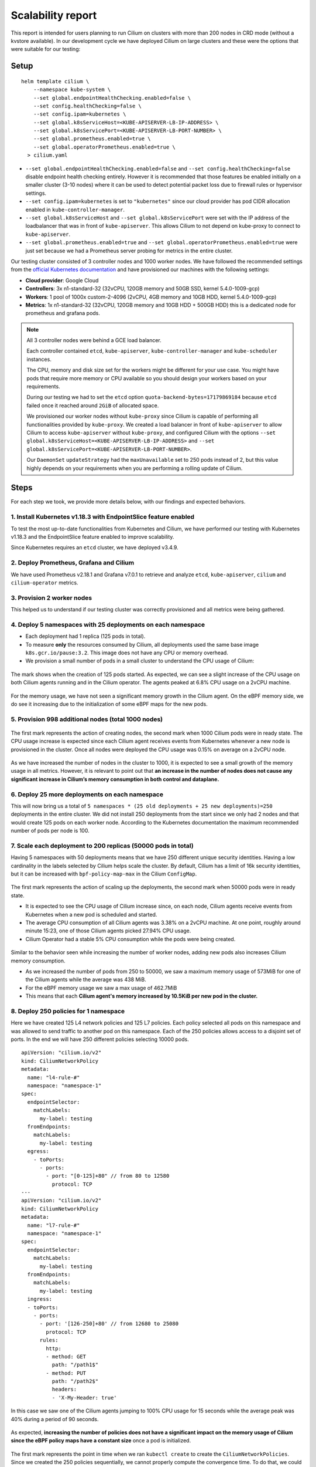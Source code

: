 .. only:: not (epub or latex or html)

    WARNING: You are looking at unreleased Cilium documentation.
    Please use the official rendered version released here:
    https://docs.cilium.io

.. _scalability_guide:

******************
Scalability report
******************

This report is intended for users planning to run Cilium on clusters with more
than 200 nodes in CRD mode (without a kvstore available). In our development
cycle we have deployed Cilium on large clusters and these were the options that
were suitable for our testing:

=====
Setup
=====

.. parsed-literal::
 helm template cilium \\
     --namespace kube-system \\
     --set global.endpointHealthChecking.enabled=false \\
     --set config.healthChecking=false \\
     --set config.ipam=kubernetes \\
     --set global.k8sServiceHost=<KUBE-APISERVER-LB-IP-ADDRESS> \\
     --set global.k8sServicePort=<KUBE-APISERVER-LB-PORT-NUMBER> \\
     --set global.prometheus.enabled=true \\
     --set global.operatorPrometheus.enabled=true \\
   > cilium.yaml


* ``--set global.endpointHealthChecking.enabled=false`` and
  ``--set config.healthChecking=false`` disable endpoint health
  checking entirely. However it is recommended that those features be enabled
  initially on a smaller cluster (3-10 nodes) where it can be used to detect
  potential packet loss due to firewall rules or hypervisor settings.

* ``--set config.ipam=kubernetes`` is set to ``"kubernetes"`` since our
  cloud provider has pod CIDR allocation enabled in ``kube-controller-manager``.

* ``--set global.k8sServiceHost`` and ``--set global.k8sServicePort`` were set
  with the IP address of the loadbalancer that was in front of ``kube-apiserver``.
  This allows Cilium to not depend on kube-proxy to connect to ``kube-apiserver``.

* ``--set global.prometheus.enabled=true`` and
  ``--set global.operatorPrometheus.enabled=true`` were just set because we
  had a Prometheus server probing for metrics in the entire cluster.

Our testing cluster consisted of 3 controller nodes and 1000 worker nodes.
We have followed the recommended settings from the
`official Kubernetes documentation <https://kubernetes.io/docs/setup/best-practices/cluster-large/>`_
and have provisioned our machines with the following settings:

* **Cloud provider**: Google Cloud

* **Controllers**: 3x n1-standard-32 (32vCPU, 120GB memory and 50GB SSD, kernel 5.4.0-1009-gcp)

* **Workers**: 1 pool of 1000x custom-2-4096 (2vCPU, 4GB memory and 10GB HDD, kernel 5.4.0-1009-gcp)

* **Metrics**: 1x n1-standard-32 (32vCPU, 120GB memory and 10GB HDD + 500GB HDD)
  this is a dedicated node for prometheus and grafana pods.

.. note::

    All 3 controller nodes were behind a GCE load balancer.

    Each controller contained ``etcd``, ``kube-apiserver``,
    ``kube-controller-manager`` and ``kube-scheduler`` instances.

    The CPU, memory and disk size set for the workers might be different for
    your use case. You might have pods that require more memory or CPU available
    so you should design your workers based on your requirements.

    During our testing we had to set the ``etcd`` option
    ``quota-backend-bytes=17179869184`` because ``etcd`` failed once it reached
    around ``2GiB`` of allocated space.

    We provisioned our worker nodes without ``kube-proxy`` since Cilium is
    capable of performing all functionalities provided by ``kube-proxy``. We
    created a load balancer in front of ``kube-apiserver`` to allow Cilium to
    access ``kube-apiserver`` without ``kube-proxy``, and configured Cilium with
    the options ``--set global.k8sServiceHost=<KUBE-APISERVER-LB-IP-ADDRESS>``
    and ``--set global.k8sServicePort=<KUBE-APISERVER-LB-PORT-NUMBER>``.

    Our ``DaemonSet`` ``updateStrategy`` had the ``maxUnavailable`` set to 250
    pods instead of 2, but this value highly depends on your requirements when
    you are performing a rolling update of Cilium.

=====
Steps
=====

For each step we took, we provide more details below, with our findings and
expected behaviors.

^^^^^^^^^^^^^^^^^^^^^^^^^^^^^^^^^^^^^^^^^^^^^^^^^^^^^^^^^^^^^^^^
1. Install Kubernetes v1.18.3 with EndpointSlice feature enabled
^^^^^^^^^^^^^^^^^^^^^^^^^^^^^^^^^^^^^^^^^^^^^^^^^^^^^^^^^^^^^^^^

To test the most up-to-date functionalities from Kubernetes and Cilium, we have
performed our testing with Kubernetes v1.18.3 and the EndpointSlice feature
enabled to improve scalability.

Since Kubernetes requires an ``etcd`` cluster, we have deployed v3.4.9.

^^^^^^^^^^^^^^^^^^^^^^^^^^^^^^^^^^^^^^^^
2. Deploy Prometheus, Grafana and Cilium
^^^^^^^^^^^^^^^^^^^^^^^^^^^^^^^^^^^^^^^^

We have used Prometheus v2.18.1 and Grafana v7.0.1 to retrieve and analyze
``etcd``, ``kube-apiserver``, ``cilium`` and ``cilium-operator`` metrics.

^^^^^^^^^^^^^^^^^^^^^^^^^^^
3. Provision 2 worker nodes
^^^^^^^^^^^^^^^^^^^^^^^^^^^

This helped us to understand if our testing cluster was correctly provisioned
and all metrics were being gathered.

^^^^^^^^^^^^^^^^^^^^^^^^^^^^^^^^^^^^^^^^^^^^^^^^^^^^^^^^^^^^
4. Deploy 5 namespaces with 25 deployments on each namespace
^^^^^^^^^^^^^^^^^^^^^^^^^^^^^^^^^^^^^^^^^^^^^^^^^^^^^^^^^^^^

* Each deployment had 1 replica (125 pods in total).

* To measure **only** the resources consumed by Cilium, all deployments used
  the same base image ``k8s.gcr.io/pause:3.2``. This image does not have any
  CPU or memory overhead.

* We provision a small number of pods in a small cluster to understand the CPU
  usage of Cilium:

.. figure:: images/image_4_01.png

The mark shows when the creation of 125 pods started.
As expected, we can see a slight increase of the CPU usage on both
Cilium agents running and in the Cilium operator. The agents peaked at 6.8% CPU
usage on a 2vCPU machine.

.. figure:: images/image_4_02.png

For the memory usage, we have not seen a significant memory growth in the
Cilium agent. On the eBPF memory side, we do see it increasing due to the
initialization of some eBPF maps for the new pods.

^^^^^^^^^^^^^^^^^^^^^^^^^^^^^^^^^^^^^^^^^^^^^^^^^^^^
5. Provision 998 additional nodes (total 1000 nodes)
^^^^^^^^^^^^^^^^^^^^^^^^^^^^^^^^^^^^^^^^^^^^^^^^^^^^

.. figure:: images/image_5_01.png

The first mark represents the action of creating nodes, the second mark
when 1000 Cilium pods were in ready state. The CPU usage increase is expected
since each Cilium agent receives events from Kubernetes whenever a new node is
provisioned in the cluster. Once all nodes were deployed the CPU usage was
0.15% on average on a 2vCPU node.

.. figure:: images/image_5_02.png

As we have increased the number of nodes in the cluster to 1000, it is expected
to see a small growth of the memory usage in all metrics. However, it is
relevant to point out that **an increase in the number of nodes does not cause
any significant increase in Cilium’s memory consumption in both control and
dataplane.**

^^^^^^^^^^^^^^^^^^^^^^^^^^^^^^^^^^^^^^^^^^^^^^^
6. Deploy 25 more deployments on each namespace
^^^^^^^^^^^^^^^^^^^^^^^^^^^^^^^^^^^^^^^^^^^^^^^

This will now bring us a total of
``5 namespaces * (25 old deployments + 25 new deployments)=250`` deployments in
the entire cluster.
We did not install 250 deployments from the start since we only had 2 nodes and
that would create 125 pods on each worker node. According to the Kubernetes
documentation the maximum recommended number of pods per node is 100.

^^^^^^^^^^^^^^^^^^^^^^^^^^^^^^^^^^^^^^^^^^^^^^^^^^^^^^^^^^^^^^
7. Scale each deployment to 200 replicas (50000 pods in total)
^^^^^^^^^^^^^^^^^^^^^^^^^^^^^^^^^^^^^^^^^^^^^^^^^^^^^^^^^^^^^^

Having 5 namespaces with 50 deployments means that we have 250 different unique
security identities. Having a low cardinality in the labels selected by Cilium
helps scale the cluster. By default, Cilium has a limit of 16k security
identities, but it can be increased with ``bpf-policy-map-max`` in the Cilium
``ConfigMap``.

.. figure:: images/image_7_01.png

The first mark represents the action of scaling up the deployments, the second
mark when 50000 pods were in ready state.

* It is expected to see the CPU usage of Cilium increase since, on each node,
  Cilium agents receive events from Kubernetes when a new pod is scheduled
  and started.

* The average CPU consumption of all Cilium agents was 3.38% on a 2vCPU machine.
  At one point, roughly around minute 15:23, one of those Cilium agents picked
  27.94% CPU usage.

* Cilium Operator had a stable 5% CPU consumption while the pods were being
  created.

.. figure:: images/image_7_02.png

Similar to the behavior seen while increasing the number of worker nodes,
adding new pods also increases Cilium memory consumption.

* As we increased the number of pods from 250 to 50000, we saw a maximum memory
  usage of 573MiB for one of the Cilium agents while the average was 438 MiB.
* For the eBPF memory usage we saw a max usage of 462.7MiB
* This means that each **Cilium agent's memory increased by 10.5KiB per new pod
  in the cluster.**

^^^^^^^^^^^^^^^^^^^^^^^^^^^^^^^^^^^^^^
8. Deploy 250 policies for 1 namespace
^^^^^^^^^^^^^^^^^^^^^^^^^^^^^^^^^^^^^^

Here we have created 125 L4 network policies and 125 L7 policies. Each policy
selected all pods on this namespace and was allowed to send traffic to another
pod on this namespace. Each of the 250 policies allows access to a disjoint set
of ports. In the end we will have 250 different policies selecting 10000 pods.

::

    apiVersion: "cilium.io/v2"
    kind: CiliumNetworkPolicy
    metadata:
      name: "l4-rule-#"
      namespace: "namespace-1"
    spec:
      endpointSelector:
        matchLabels:
          my-label: testing
      fromEndpoints:
        matchLabels:
          my-label: testing
      egress:
        - toPorts:
          - ports:
            - port: "[0-125]+80" // from 80 to 12580
              protocol: TCP
    ---
    apiVersion: "cilium.io/v2"
    kind: CiliumNetworkPolicy
    metadata:
      name: "l7-rule-#"
      namespace: "namespace-1"
    spec:
      endpointSelector:
        matchLabels:
          my-label: testing
      fromEndpoints:
        matchLabels:
          my-label: testing
      ingress:
      - toPorts:
        - ports:
          - port: '[126-250]+80' // from 12680 to 25080
            protocol: TCP
          rules:
            http:
            - method: GET
              path: "/path1$"
            - method: PUT
              path: "/path2$"
              headers:
              - 'X-My-Header: true'

.. figure:: images/image_8_01.png

In this case we saw one of the Cilium agents jumping to 100% CPU usage for 15
seconds while the average peak was 40% during a period of 90 seconds.

.. figure:: images/image_8_02.png

As expected, **increasing the number of policies does not have a significant
impact on the memory usage of Cilium since the eBPF policy maps have a constant
size** once a pod is initialized.

.. figure:: images/image_8_03.png
.. figure:: images/image_8_04.png


The first mark represents the point in time when we ran ``kubectl create`` to
create the ``CiliumNetworkPolicies``. Since we created the 250 policies
sequentially, we cannot properly compute the convergence time. To do that,
we could use a single CNP with multiple policy rules defined under the
``specs`` field (instead of the ``spec`` field).

Nevertheless, we can see the time it took the last Cilium agent to increment its
Policy Revision, which is incremented individually on each Cilium agent every
time a CiliumNetworkPolicy (CNP) is received, between second ``15:45:44``
and ``15:45:46`` and see when was the last time an Endpoint was regenerated by
checking the 99th percentile of the "Endpoint regeneration time". In this
manner, that it took less than 5s. We can also verify **the maximum time was
less than 600ms for an endpoint to have the policy enforced.**


^^^^^^^^^^^^^^^^^^^^^^^^^^^^^^^^^^^^^^^^^^^^^^^^^^^^^^^^^^^^^^^^^^
9. Deploy 250 policies for CiliumClusterwideNetworkPolicies (CCNP)
^^^^^^^^^^^^^^^^^^^^^^^^^^^^^^^^^^^^^^^^^^^^^^^^^^^^^^^^^^^^^^^^^^

The difference between these policies and the previous ones installed is that
these select all pods in all namespaces. To recap, this means that we will now
have **250 different network policies selecting 10000 pods and 250 different
network policies selecting 50000 pods on a cluster with 1000 nodes.** Similarly
to the previous step we will deploy 125 L4 policies and another 125 L7 policies.

.. figure:: images/image_9_01.png
.. figure:: images/image_9_02.png

Similar to the creation of the previous 250 CNPs, there was also an increase in
CPU usage during the creation of the CCNPs. The CPU usage was similar even
though the policies were effectively selecting more pods.

.. figure:: images/image_9_03.png

As all pods running in a node are selected by **all 250 CCNPs created**, we see
an increase of the **Endpoint regeneration time** which **peaked a little above
3s.**


^^^^^^^^^^^^^^^^^^^^^^^^^^^^^^^^^^^^
10. "Accidentally" delete 10000 pods
^^^^^^^^^^^^^^^^^^^^^^^^^^^^^^^^^^^^

In this step we have "accidentally" deleted 10000 random pods. Kubernetes will
then recreate 10000 new pods so it will help us understand what the convergence
time is for all the deployed network polices.

.. figure:: images/image_10_01.png
.. figure:: images/image_10_02.png


* The first mark represents the point in time when pods were "deleted" and the
  second mark represents the point in time when Kubernetes finished recreating
  10k pods.

* Besides the CPU usage slightly increasing while pods are being scheduled in
  the cluster, we did see some interesting data points in the eBPF memory usage.
  As each endpoint can have one or more dedicated eBPF maps, the eBPF memory usage
  is directly proportional to the number of pods running in a node. **If the
  number of pods per node decreases so does the eBPF memory usage.**

.. figure:: images/image_10_03.png

We inferred the time it took for all the endpoints to get regenerated by looking
at the number of Cilium endpoints with the policy enforced over time.
Luckily enough we had another metric that was showing how many Cilium endpoints
had policy being enforced:

.. figure:: images/image_10_04.png

^^^^^^^^^^^^^^^^^^^^^^^^^^^^^^^^^^^^^^^^^^^
11. Control plane metrics over the test run
^^^^^^^^^^^^^^^^^^^^^^^^^^^^^^^^^^^^^^^^^^^

The focus of this test was to study the Cilium agent resource consumption at
scale. However, we also monitored some metrics of the control plane nodes such as
etcd metrics and CPU usage of the k8s-controllers and we present them in the
next figures.

.. figure:: images/image_11_01.png

Memory consumption of the 3 etcd instances during the entire scalability
testing.

.. figure:: images/image_11_02.png

CPU usage for the 3 controller nodes, average latency per request type in
the etcd cluster as well as the number of operations per second made to etcd.

.. figure:: images/image_11_03.png

All etcd metrics, from left to right, from top to bottom: database size,
disk sync duration, client traffic in, client traffic out, peer traffic in,
peer traffic out.

=============
Final Remarks
=============

These experiments helped us develop a better understanding of Cilium running
in a large cluster entirely in CRD mode and without depending on etcd. There is
still some work to be done to optimize the memory footprint of eBPF maps even
further, as well as reducing the memory footprint of the Cilium agent. We will
address those in the next Cilium version.

We can also determine that it is scalable to run Cilium in CRD mode on a cluster
with more than 200 nodes. However, it is worth pointing out that we need to run
more tests to verify Cilium's behavior when it loses the connectivity with
``kube-apiserver``, as can happen during a control plane upgrade for example.
This will also be our focus in the next Cilium version.

